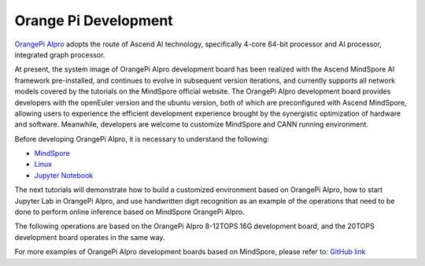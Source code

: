 Orange Pi Development
===============================

`OrangePi AIpro <http://www.orangepi.org/>`_ adopts the route of Ascend AI technology, specifically 4-core 64-bit processor and AI processor, integrated graph processor.

At present, the system image of OrangePi AIpro development board has been realized with the Ascend MindSpore AI framework pre-installed, and continues to evolve in subsequent version iterations, and currently supports all network models covered by the tutorials on the MindSpore official website. The OrangePi AIpro development board provides developers with the openEuler version and the ubuntu version, both of which are preconfigured with Ascend MindSpore, allowing users to experience the efficient development experience brought by the synergistic optimization of hardware and software. Meanwhile, developers are welcome to customize MindSpore and CANN running environment.

Before developing OrangePi AIpro, it is necessary to understand the following:

- `MindSpore <https://www.mindspore.cn/en>`_ 
- `Linux <https://www.runoob.com/linux/linux-tutorial.html>`_ 
- `Jupyter Notebook <https://jupyter.org/documentation>`_ 

The next tutorials will demonstrate how to build a customized environment based on OrangePi AIpro, how to start Jupyter Lab in OrangePi AIpro, and use handwritten digit recognition as an example of the operations that need to be done to perform online inference based on MindSpore OrangePi AIpro.

The following operations are based on the OrangePi AIpro 8-12TOPS 16G development board, and the 20TOPS development board operates in the same way.

For more examples of OrangePi AIpro development boards based on MindSpore, please refer to: `GitHub link <https://github.com/mindspore-courses/orange-pi-mindspore>`_ 
